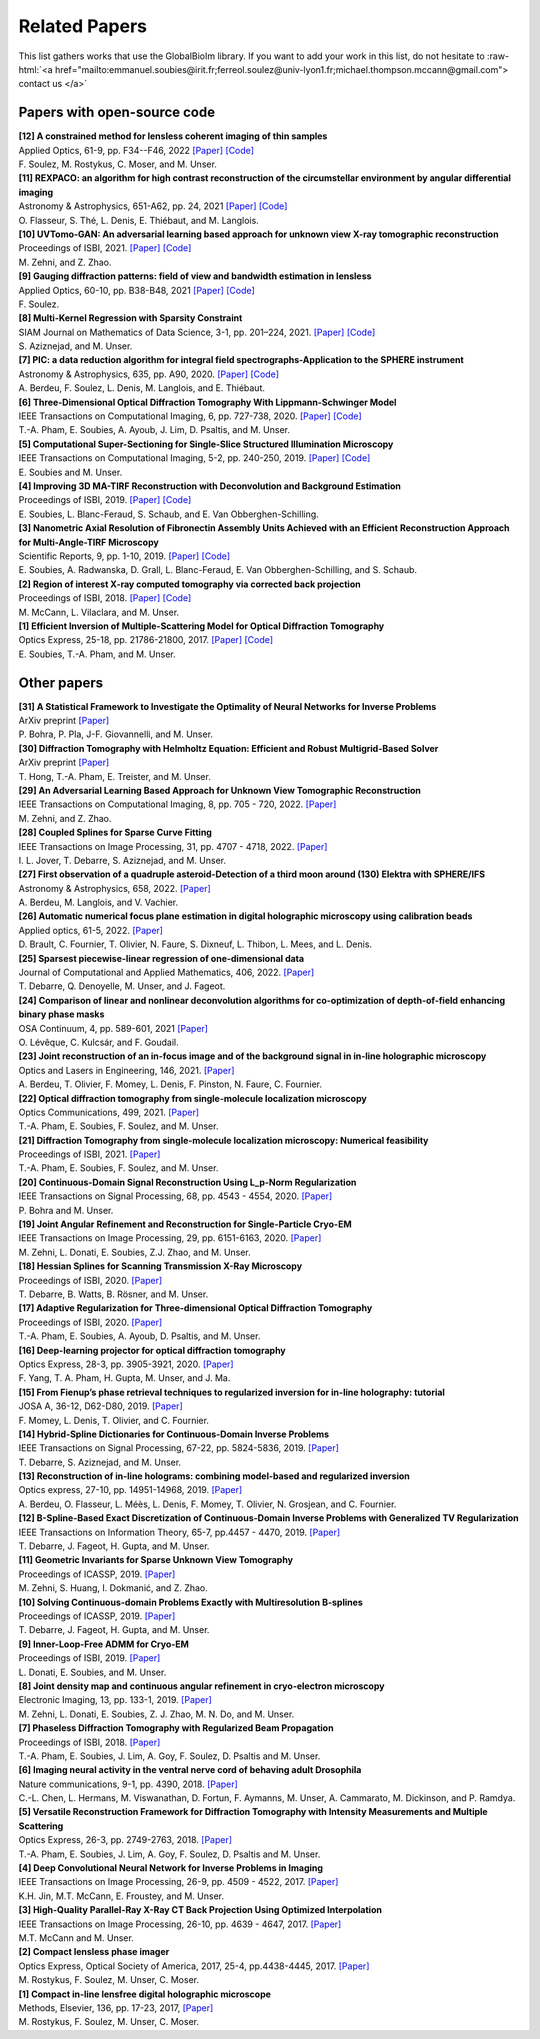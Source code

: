 .. role:: raw-html(raw)
   :format: html

.. _ref-relatedPapers:

Related Papers
**************

.. Hack to force MathJax insertion
.. math::

This list gathers works that use the GlobalBioIm library.
If you want to add your work in this list, do not hesitate to
:raw-html:`<a href="mailto:emmanuel.soubies@irit.fr;ferreol.soulez@univ-lyon1.fr;michael.thompson.mccann@gmail.com"> contact us  </a>`

Papers with open-source code
----------------------------

| **[12] A constrained method for lensless coherent imaging of thin samples** 
| Applied Optics, 61-9, pp. F34--F46, 2022  
  `[Paper] <https://opg.optica.org/ao/fulltext.cfm?uri=ao-61-9-F34&id=467948>`_
  `[Code] <https://github.com/FerreolS/COMCI>`_
| F. Soulez, M. Rostykus, C. Moser, and M. Unser.

| **[11] REXPACO: an algorithm for high contrast reconstruction of the circumstellar environment by angular differential imaging** 
| Astronomy & Astrophysics, 651-A62, pp. 24, 2021  
  `[Paper] <https://arxiv.org/abs/2104.09672>`_
  `[Code] <https://github.com/olivier-flasseur/rexpaco_demo>`_
| O. Flasseur, S. Thé, L. Denis, E. Thiébaut, and M. Langlois.

| **[10] UVTomo-GAN: An adversarial learning based approach for unknown view X-ray tomographic reconstruction** 
| Proceedings of ISBI, 2021.
  `[Paper] <https://arxiv.org/abs/2102.04590>`_
  `[Code] <https://github.com/MonaZI/UVTomogan>`_
| M. Zehni, and Z. Zhao.

| **[9] Gauging diffraction patterns: field of view and bandwidth estimation in lensless** 
| Applied Optics, 60-10, pp. B38-B48, 2021  
  `[Paper] <https://www.osapublishing.org/ao/abstract.cfm?uri=ao-60-10-B38>`_
  `[Code] <https://github.com/FerreolS/COMCI>`_
| F. Soulez.

| **[8] Multi-Kernel Regression with Sparsity Constraint**
| SIAM Journal on Mathematics of Data Science, 3-1, pp. 201–224, 2021.
  `[Paper] <https://arxiv.org/abs/1811.00836>`_
  `[Code] <https://github.com/Biomedical-Imaging-Group/Multi-Kernel-Regression-gTV->`_
| S. Aziznejad, and M. Unser.

| **[7] PIC: a data reduction algorithm for integral field spectrographs-Application to the SPHERE instrument**
| Astronomy & Astrophysics, 635, pp. A90, 2020.
  `[Paper] <https://www.aanda.org/articles/aa/abs/2020/03/aa36890-19/aa36890-19.html>`_
  `[Code] <https://zenodo.org/record/3585632#.Xno1pvHjLUY>`_
| A. Berdeu, F. Soulez, L. Denis, M. Langlois, and E. Thiébaut.

| **[6] Three-Dimensional Optical Diffraction Tomography With Lippmann-Schwinger Model** 
| IEEE Transactions on Computational Imaging, 6, pp. 727-738, 2020. 
  `[Paper] <https://ieeexplore.ieee.org/abstract/document/8970570>`_
  `[Code] <https://github.com/ThanhAnPham/Lippmann-Schwinger>`_
| T.-A. Pham, E. Soubies, A. Ayoub, J. Lim, D. Psaltis,  and M. Unser.

| **[5] Computational Super-Sectioning for Single-Slice Structured Illumination Microscopy**
| IEEE Transactions on Computational Imaging, 5-2, pp. 240-250, 2019. 
  `[Paper] <https://ieeexplore.ieee.org/document/8579117>`_
  `[Code] <https://github.com/esoubies/SIM_Reconstruction>`_
| E. Soubies and M. Unser.

| **[4] Improving 3D MA-TIRF Reconstruction with Deconvolution and Background Estimation**
| Proceedings of ISBI, 2019.
  `[Paper] <https://hal.inria.fr/hal-02017862>`_
  `[Code] <https://github.com/esoubies/MA-TIRF_Reconstruction>`_
| E. Soubies, L. Blanc-Feraud, S. Schaub, and E. Van Obberghen-Schilling.

| **[3] Nanometric Axial Resolution of Fibronectin Assembly Units Achieved with an Efficient Reconstruction Approach for Multi-Angle-TIRF Microscopy**
| Scientific Reports, 9, pp. 1-10, 2019. 
  `[Paper] <https://www.nature.com/articles/s41598-018-36119-3>`_
  `[Code] <https://github.com/esoubies/MA-TIRF_Reconstruction>`_
| E. Soubies, A. Radwanska, D. Grall, L. Blanc-Feraud, E. Van Obberghen-Schilling, and S. Schaub.

| **[2] Region of interest X-ray computed tomography via corrected back projection** 
| Proceedings of ISBI, 2018. 
  `[Paper] <https://ieeexplore.ieee.org/abstract/document/8363524>`_
  `[Code] <https://zenodo.org/record/1009069#.W_6rfMaZPMU>`_
| M. McCann, L. Vilaclara, and M. Unser.

| **[1] Efficient Inversion of Multiple-Scattering Model for Optical Diffraction Tomography** 
| Optics Express, 25-18, pp. 21786-21800, 2017. 
  `[Paper] <https://www.osapublishing.org/oe/abstract.cfm?uri=oe-25-18-21786>`_
  `[Code] <https://github.com/ThanhAnPham/Lippmann-Schwinger>`_
| E. Soubies, T.-A. Pham, and M. Unser.


Other papers
------------

| **[31] A Statistical Framework to Investigate the Optimality of Neural Networks for Inverse Problems**
| ArXiv preprint
  `[Paper] <https://arxiv.org/abs/2203.09920>`_
| P. Bohra, P. Pla, J-F. Giovannelli, and M. Unser.

| **[30] Diffraction Tomography with Helmholtz Equation: Efficient and Robust Multigrid-Based Solver**
| ArXiv preprint
  `[Paper] <https://arxiv.org/abs/2107.03679>`_
| T. Hong, T.-A. Pham, E. Treister, and M. Unser.

| **[29] An Adversarial Learning Based Approach for Unknown View Tomographic Reconstruction**
| IEEE Transactions on Computational Imaging, 8, pp. 705 - 720, 2022. 
  `[Paper] <https://arxiv.org/abs/2108.09873>`_
| M. Zehni, and Z. Zhao.

| **[28] Coupled Splines for Sparse Curve Fitting**
| IEEE Transactions on Image Processing, 31, pp. 4707 - 4718, 2022.
  `[Paper] <https://arxiv.org/abs/2202.01641>`_
| I. L. Jover, T. Debarre, S. Aziznejad, and M. Unser.

| **[27] First observation of a quadruple asteroid-Detection of a third moon around (130) Elektra with SPHERE/IFS** 
| Astronomy & Astrophysics, 658, 2022.
  `[Paper] <https://www.aanda.org/articles/aa/abs/2022/02/aa42623-21/aa42623-21.html>`_
| A. Berdeu, M. Langlois, and V. Vachier.

| **[26] Automatic numerical focus plane estimation in digital holographic microscopy using calibration beads** 
| Applied optics, 61-5, 2022.
  `[Paper] <https://opg.optica.org/ao/viewmedia.cfm?uri=ao-61-5-B345>`_
| D. Brault, C. Fournier,  T. Olivier, N. Faure, S. Dixneuf, L. Thibon, L. Mees,  and L. Denis.

| **[25] Sparsest piecewise-linear regression of one-dimensional data** 
| Journal of Computational and Applied Mathematics, 406, 2022.
  `[Paper] <https://arxiv.org/pdf/2003.10112>`_
| T. Debarre, Q. Denoyelle,  M. Unser, and J. Fageot.

| **[24] Comparison of linear and nonlinear deconvolution algorithms for co-optimization of depth-of-field enhancing binary phase masks**
| OSA Continuum, 4, pp. 589-601,  2021
  `[Paper] <https://opg.optica.org/osac/fulltext.cfm?uri=osac-4-2-589&id=447089>`_
| O. Lévêque, C. Kulcsár, and F. Goudail.

| **[23] Joint reconstruction of an in-focus image and of the background signal in in-line holographic microscopy**
| Optics and Lasers in Engineering, 146, 2021. 
  `[Paper] <https://www.sciencedirect.com/science/article/pii/S0143816621001615>`_
| A. Berdeu, T. Olivier, F. Momey, L. Denis, F. Pinston, N. Faure, C. Fournier.

| **[22] Optical diffraction tomography from single-molecule localization microscopy**
| Optics Communications, 499, 2021.
  `[Paper] <https://www.sciencedirect.com/science/article/pii/S0030401821005393>`_
| T.-A. Pham, E. Soubies, F. Soulez, and M. Unser.

| **[21] Diffraction Tomography from single-molecule localization microscopy: Numerical feasibility** 
| Proceedings of ISBI, 2021.
  `[Paper] <https://hal.archives-ouvertes.fr/hal-03184774/>`_
| T.-A. Pham, E. Soubies, F. Soulez, and M. Unser.

| **[20] Continuous-Domain Signal Reconstruction Using L_p-Norm Regularization** 
| IEEE Transactions on Signal Processing, 68, pp.  4543 - 4554, 2020. 
  `[Paper] <https://ieeexplore.ieee.org/abstract/document/9154609?casa_token=8F2-BoJZGOIAAAAA:jx8KCcedX2WaadDXaOrriCVo43d3-WFxUdkLdChnjAXniNQVA5wGVblYQHh3AGyFamElOcnjAe8U>`_
| P. Bohra and  M. Unser.

| **[19] Joint Angular Refinement and Reconstruction for Single-Particle Cryo-EM** 
| IEEE Transactions on Image Processing, 29, pp. 6151-6163, 2020. 
  `[Paper] <https://arxiv.org/abs/2003.10062>`_
| M. Zehni, L. Donati, E. Soubies, Z.J. Zhao, and M. Unser.

| **[18] Hessian Splines for Scanning Transmission X-Ray Microscopy** 
| Proceedings of ISBI, 2020.
  `[Paper] <https://hal.archives-ouvertes.fr/hal-02444659/>`_
| T. Debarre, B. Watts, B. Rösner, and M. Unser.

| **[17] Adaptive Regularization for Three-dimensional Optical Diffraction Tomography** 
| Proceedings of ISBI, 2020.
  `[Paper] <https://hal.archives-ouvertes.fr/hal-02444659/>`_
| T.-A. Pham, E. Soubies, A. Ayoub, D. Psaltis, and M. Unser.

| **[16] Deep-learning projector for optical diffraction tomography** 
| Optics Express, 28-3, pp. 3905-3921, 2020.
  `[Paper] <https://www.osapublishing.org/oe/abstract.cfm?uri=oe-28-3-3905>`_
| F. Yang, T. A. Pham, H. Gupta, M. Unser,  and J. Ma. 

| **[15] From Fienup’s phase retrieval techniques to regularized inversion for in-line holography: tutorial** 
| JOSA A, 36-12, D62-D80, 2019.
  `[Paper] <https://www.osapublishing.org/josaa/abstract.cfm?uri=josaa-36-12-d62>`_
| F. Momey, L. Denis, T. Olivier, and C. Fournier. 

| **[14] Hybrid-Spline Dictionaries for Continuous-Domain Inverse Problems** 
| IEEE Transactions on Signal Processing, 67-22, pp. 5824-5836, 2019.
  `[Paper] <https://ieeexplore.ieee.org/abstract/document/8859268>`_
| T. Debarre, S. Aziznejad, and M. Unser. 

| **[13] Reconstruction of in-line holograms: combining model-based and regularized inversion**
| Optics express, 27-10, pp. 14951-14968, 2019.
  `[Paper] <https://www.osapublishing.org/oe/abstract.cfm?uri=oe-27-10-14951>`_
| A. Berdeu, O. Flasseur, L. Méès, L. Denis, F. Momey, T. Olivier, N. Grosjean, and C. Fournier.

| **[12] B-Spline-Based Exact Discretization of Continuous-Domain Inverse Problems with Generalized TV Regularization**
| IEEE Transactions on Information Theory, 65-7, pp.4457 - 4470,  2019.
  `[Paper] <https://ieeexplore.ieee.org/abstract/document/8660432>`_
| T. Debarre, J. Fageot, H. Gupta, and M. Unser. 

| **[11] Geometric Invariants for Sparse Unknown View Tomography**
| Proceedings of ICASSP, 2019.
  `[Paper] <https://ieeexplore.ieee.org/abstract/document/8682401>`_
| M. Zehni, S. Huang, I. Dokmanić, and Z. Zhao. 

| **[10] Solving Continuous-domain Problems Exactly with Multiresolution B-splines**
| Proceedings of ICASSP, 2019.
  `[Paper] <https://ieeexplore.ieee.org/abstract/document/8683214>`_
| T. Debarre, J. Fageot, H. Gupta, and M. Unser. 

| **[9] Inner-Loop-Free ADMM for Cryo-EM** 
| Proceedings of ISBI, 2019.
  `[Paper] <http://bigwww.epfl.ch/preprints/donati1901p.pdf>`_
| L. Donati, E. Soubies, and M. Unser. 

| **[8] Joint density map and continuous angular refinement in cryo-electron microscopy** 
| Electronic Imaging, 13, pp. 133-1, 2019.
  `[Paper] <https://www.ingentaconnect.com/content/ist/ei/2019/00002019/00000013/art00004#>`_
| M. Zehni, L. Donati, E. Soubies, Z. J. Zhao, M. N. Do,  and M. Unser. 

| **[7] Phaseless Diffraction Tomography with Regularized Beam Propagation** 
| Proceedings of ISBI, 2018.
  `[Paper] <https://ieeexplore.ieee.org/abstract/document/8363802>`_
| T.-A. Pham, E. Soubies, J. Lim, A. Goy, F. Soulez, D. Psaltis and M. Unser.

| **[6] Imaging neural activity in the ventral nerve cord of behaving adult Drosophila** 
| Nature communications, 9-1, pp. 4390, 2018.  
  `[Paper] <https://www.nature.com/articles/s41467-018-06857-z>`_
| C.-L. Chen, L.  Hermans,  M. Viswanathan,  D. Fortun,  F. Aymanns,  M. Unser, A.  Cammarato,  M. Dickinson, and  P. Ramdya.

| **[5] Versatile Reconstruction Framework for Diffraction Tomography with Intensity Measurements and Multiple Scattering** 
| Optics Express, 26-3, pp. 2749-2763, 2018.  
  `[Paper] <https://www.osapublishing.org/oe/abstract.cfm?uri=oe-26-3-2749>`_
| T.-A. Pham, E. Soubies, J. Lim, A. Goy, F. Soulez, D. Psaltis and M. Unser.

| **[4] Deep Convolutional Neural Network for Inverse Problems in Imaging** 
| IEEE Transactions on Image Processing, 26-9, pp. 4509 - 4522, 2017.
  `[Paper] <https://ieeexplore.ieee.org/document/7949028>`_
| K.H. Jin, M.T. McCann, E. Froustey, and M. Unser.

| **[3] High-Quality Parallel-Ray X-Ray CT Back Projection Using Optimized Interpolation** 
| IEEE Transactions on Image Processing, 26-10, pp. 4639 - 4647, 2017.
  `[Paper] <https://ieeexplore.ieee.org/document/7932483>`_
| M.T. McCann and M. Unser.

| **[2] Compact lensless phase imager**
| Optics Express, Optical Society of America, 2017, 25-4, pp.4438-4445, 2017. 
  `[Paper] <https://hal-insu.archives-ouvertes.fr/insu-01632709>`_
| M. Rostykus, F. Soulez, M. Unser, C. Moser.

| **[1] Compact in-line lensfree digital holographic microscope**
| Methods, Elsevier, 136, pp. 17-23, 2017, 
  `[Paper] <https://hal-insu.archives-ouvertes.fr/insu-01696945>`_
| M. Rostykus, F. Soulez, M. Unser, C. Moser.


